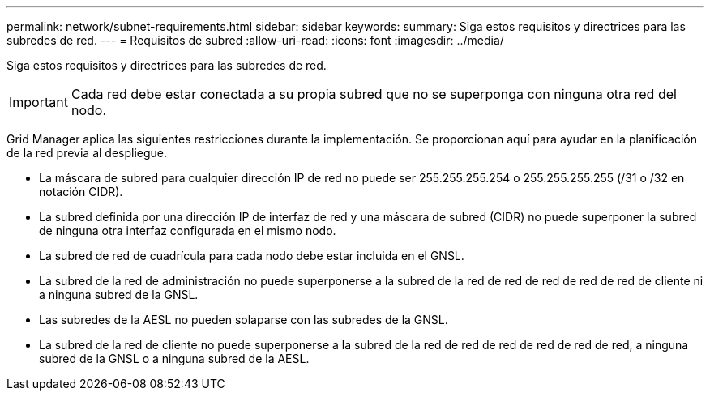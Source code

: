 ---
permalink: network/subnet-requirements.html 
sidebar: sidebar 
keywords:  
summary: Siga estos requisitos y directrices para las subredes de red. 
---
= Requisitos de subred
:allow-uri-read: 
:icons: font
:imagesdir: ../media/


[role="lead"]
Siga estos requisitos y directrices para las subredes de red.


IMPORTANT: Cada red debe estar conectada a su propia subred que no se superponga con ninguna otra red del nodo.

Grid Manager aplica las siguientes restricciones durante la implementación. Se proporcionan aquí para ayudar en la planificación de la red previa al despliegue.

* La máscara de subred para cualquier dirección IP de red no puede ser 255.255.255.254 o 255.255.255.255 (/31 o /32 en notación CIDR).
* La subred definida por una dirección IP de interfaz de red y una máscara de subred (CIDR) no puede superponer la subred de ninguna otra interfaz configurada en el mismo nodo.
* La subred de red de cuadrícula para cada nodo debe estar incluida en el GNSL.
* La subred de la red de administración no puede superponerse a la subred de la red de red de red de red de red de cliente ni a ninguna subred de la GNSL.
* Las subredes de la AESL no pueden solaparse con las subredes de la GNSL.
* La subred de la red de cliente no puede superponerse a la subred de la red de red de red de red de red de red, a ninguna subred de la GNSL o a ninguna subred de la AESL.

